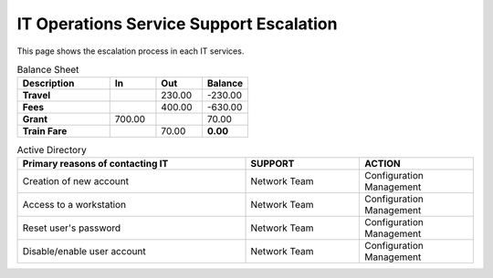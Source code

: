 IT Operations Service Support Escalation
=============================================


This page shows the escalation process in each IT services. 





.. csv-table:: Balance Sheet
   :header: Description,In,Out,Balance
   :widths: 20, 10, 10, 10
   :stub-columns: 1

   Travel,,230.00,-230.00
   Fees,,400.00,-630.00
   Grant,700.00,,70.00
   Train Fare,,70.00,**0.00**
 

.. csv-table:: Active Directory 
   :header: Primary reasons of contacting IT,SUPPORT,ACTION
   :widths: 20, 10, 10
   :stub-columns: 0

   Creation of new account,Network Team, Configuration Management
   Access to a workstation,Network Team, Configuration Management
   Reset user's password,Network Team, Configuration Management
   Disable/enable user account,Network Team, Configuration Management


.. list-table:: Weather forecast
   :header-rows: 1
   :widths: 7 7 7 7 60
   :stub-columns: 1

   *  -  Day
      -  Min Temp
      -  Max Temp
      -
      -  Summary
   *  -  Monday
      -  11C
      -  22C
      -  .. image:: _static/sunny.svg
            :width: 30

      -  A clear day with lots of sunshine.
         However, the strong breeze will bring
         down the temperatures.
   *  -  Tuesday